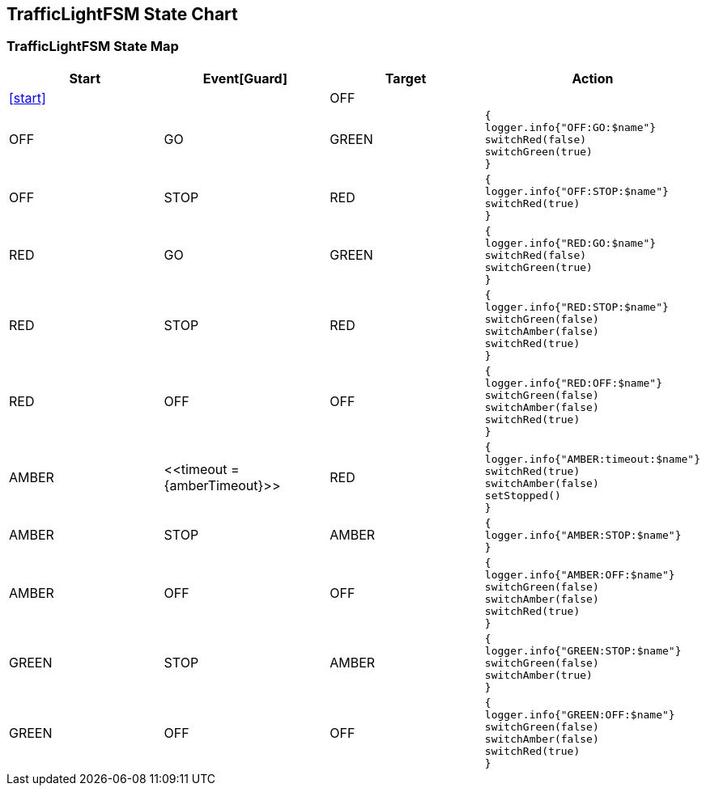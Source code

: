 == TrafficLightFSM State Chart

=== TrafficLightFSM State Map

|===
| Start | Event[Guard] | Target | Action

| <<start>>
| 
| OFF
a| 

| OFF
| GO
| GREEN
a| [source,kotlin]
----
{
logger.info{"OFF:GO:$name"}
switchRed(false)
switchGreen(true)
}
----

| OFF
| STOP
| RED
a| [source,kotlin]
----
{
logger.info{"OFF:STOP:$name"}
switchRed(true)
}
----

| RED
| GO
| GREEN
a| [source,kotlin]
----
{
logger.info{"RED:GO:$name"}
switchRed(false)
switchGreen(true)
}
----

| RED
| STOP
| RED
a| [source,kotlin]
----
{
logger.info{"RED:STOP:$name"}
switchGreen(false)
switchAmber(false)
switchRed(true)
}
----

| RED
| OFF
| OFF
a| [source,kotlin]
----
{
logger.info{"RED:OFF:$name"}
switchGreen(false)
switchAmber(false)
switchRed(true)
}
----

| AMBER
| \<<timeout = {amberTimeout}>>
| RED
a| [source,kotlin]
----
{
logger.info{"AMBER:timeout:$name"}
switchRed(true)
switchAmber(false)
setStopped()
}
----

| AMBER
| STOP
| AMBER
a| [source,kotlin]
----
{
logger.info{"AMBER:STOP:$name"}
}
----

| AMBER
| OFF
| OFF
a| [source,kotlin]
----
{
logger.info{"AMBER:OFF:$name"}
switchGreen(false)
switchAmber(false)
switchRed(true)
}
----

| GREEN
| STOP
| AMBER
a| [source,kotlin]
----
{
logger.info{"GREEN:STOP:$name"}
switchGreen(false)
switchAmber(true)
}
----

| GREEN
| OFF
| OFF
a| [source,kotlin]
----
{
logger.info{"GREEN:OFF:$name"}
switchGreen(false)
switchAmber(false)
switchRed(true)
}
----
|===

